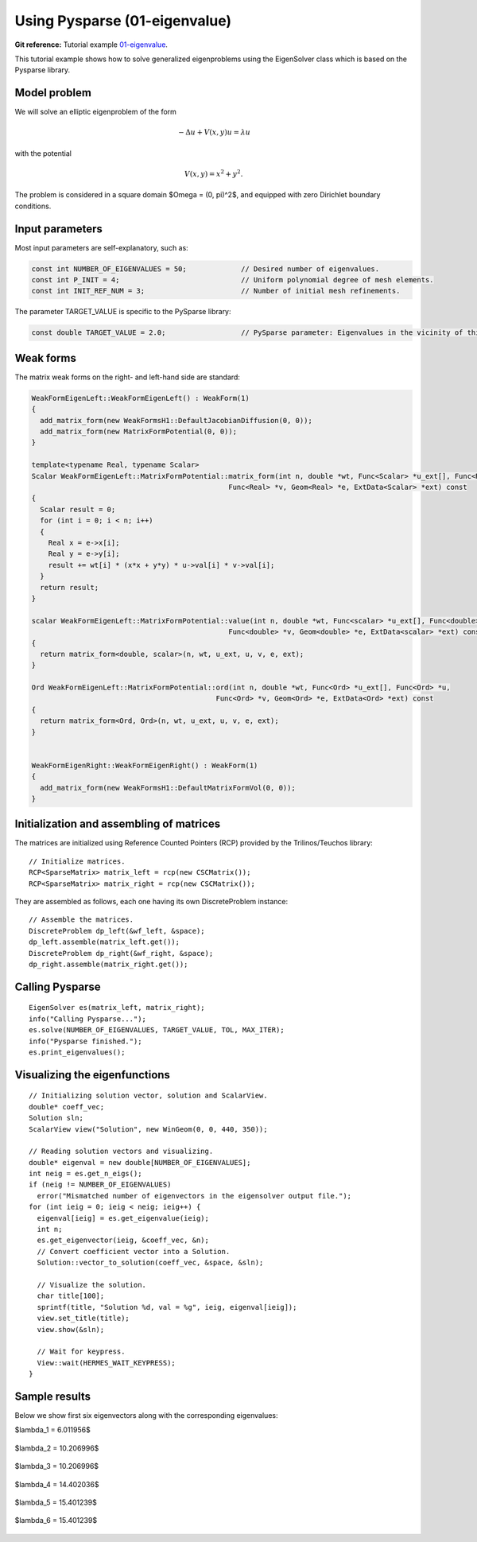 Using Pysparse (01-eigenvalue)
--------------------------------

**Git reference:** Tutorial example `01-eigenvalue <http://git.hpfem.org/hermes.git/tree/HEAD:/hermes2d/tutorial/P05-eigenproblems/01-eigenvalue>`_. 

This tutorial example shows how to solve generalized eigenproblems using the EigenSolver
class which is based on the Pysparse library. 

Model problem
~~~~~~~~~~~~~

We will solve an elliptic eigenproblem of the form 

.. math::
    -\Delta u + V(x, y) u = \lambda u

with the potential 

.. math::
    V(x, y) = x^2 + y^2.

The problem is considered in a square domain 
$\Omega = (0, \pi)^2$, and equipped with zero 
Dirichlet boundary conditions.

Input parameters
~~~~~~~~~~~~~~~~

Most input parameters are self-explanatory, such as:

.. sourcecode::
    .

    const int NUMBER_OF_EIGENVALUES = 50;             // Desired number of eigenvalues.
    const int P_INIT = 4;                             // Uniform polynomial degree of mesh elements.
    const int INIT_REF_NUM = 3;                       // Number of initial mesh refinements.

.. latexcode::
    .

    const int NUMBER_OF_EIGENVALUES = 50;             // Desired number of eigenvalues.
    const int P_INIT = 4;                             // Uniform polynomial degree of mesh
                                                      // elements.
    const int INIT_REF_NUM = 3;                       // Number of initial mesh refinements.

The parameter TARGET_VALUE is specific to the PySparse library:

.. sourcecode::
    .

    const double TARGET_VALUE = 2.0;                  // PySparse parameter: Eigenvalues in the vicinity of this number will be computed. 

.. latexcode::
    .

    const double TARGET_VALUE = 2.0;               // PySparse parameter: Eigenvalues in
                                                   // the vicinity of this number will be
                                                   // computed. 

Weak forms
~~~~~~~~~~

The matrix weak forms on the right- and left-hand side are standard:

.. sourcecode::
    .

    WeakFormEigenLeft::WeakFormEigenLeft() : WeakForm(1) 
    {
      add_matrix_form(new WeakFormsH1::DefaultJacobianDiffusion(0, 0));
      add_matrix_form(new MatrixFormPotential(0, 0));
    }

    template<typename Real, typename Scalar>
    Scalar WeakFormEigenLeft::MatrixFormPotential::matrix_form(int n, double *wt, Func<Scalar> *u_ext[], Func<Real> *u, 
				                   Func<Real> *v, Geom<Real> *e, ExtData<Scalar> *ext) const 
    {
      Scalar result = 0;
      for (int i = 0; i < n; i++) 
      {
	Real x = e->x[i];
	Real y = e->y[i];
	result += wt[i] * (x*x + y*y) * u->val[i] * v->val[i];
      }
      return result;
    }

    scalar WeakFormEigenLeft::MatrixFormPotential::value(int n, double *wt, Func<scalar> *u_ext[], Func<double> *u, 
		                                   Func<double> *v, Geom<double> *e, ExtData<scalar> *ext) const 
    {
      return matrix_form<double, scalar>(n, wt, u_ext, u, v, e, ext);
    }

    Ord WeakFormEigenLeft::MatrixFormPotential::ord(int n, double *wt, Func<Ord> *u_ext[], Func<Ord> *u, 
			                        Func<Ord> *v, Geom<Ord> *e, ExtData<Ord> *ext) const 
    {
      return matrix_form<Ord, Ord>(n, wt, u_ext, u, v, e, ext);
    }


    WeakFormEigenRight::WeakFormEigenRight() : WeakForm(1) 
    {
      add_matrix_form(new WeakFormsH1::DefaultMatrixFormVol(0, 0));
    }

.. latexcode::
    .

    WeakFormEigenLeft::WeakFormEigenLeft() : WeakForm(1) 
    {
      add_matrix_form(new WeakFormsH1::DefaultJacobianDiffusion(0, 0));
      add_matrix_form(new MatrixFormPotential(0, 0));
    }

    template<typename Real, typename Scalar>
    Scalar WeakFormEigenLeft::MatrixFormPotential::matrix_form(int n, double *wt,
                              Func<Scalar> *u_ext[], Func<Real> *u, Func<Real> *v, 
                              Geom<Real> *e, ExtData<Scalar> *ext) const 
    {
      Scalar result = 0;
      for (int i = 0; i < n; i++) 
      {
	Real x = e->x[i];
	Real y = e->y[i];
	result += wt[i] * (x*x + y*y) * u->val[i] * v->val[i];
      }
      return result;
    }

    scalar WeakFormEigenLeft::MatrixFormPotential::value(int n, double *wt, Func<scalar>
                              *u_ext[], Func<double> *u, Func<double> *v, 
                              Geom<double> *e, ExtData<scalar> *ext) const 
    {
      return matrix_form<double, scalar>(n, wt, u_ext, u, v, e, ext);
    }

    Ord WeakFormEigenLeft::MatrixFormPotential::ord(int n, double *wt, 
                           Func<Ord> *u_ext[], Func<Ord> *u, Func<Ord> *v, 
                           Geom<Ord> *e, ExtData<Ord> *ext) const 
    {
      return matrix_form<Ord, Ord>(n, wt, u_ext, u, v, e, ext);
    }


    WeakFormEigenRight::WeakFormEigenRight() : WeakForm(1) 
    {
      add_matrix_form(new WeakFormsH1::DefaultMatrixFormVol(0, 0));
    }


Initialization and assembling of matrices
~~~~~~~~~~~~~~~~~~~~~~~~~~~~~~~~~~~~~~~~~

The matrices are initialized using Reference Counted Pointers (RCP) provided
by the Trilinos/Teuchos library::

  // Initialize matrices.
  RCP<SparseMatrix> matrix_left = rcp(new CSCMatrix());
  RCP<SparseMatrix> matrix_right = rcp(new CSCMatrix());

They are assembled as follows, each one having its own DiscreteProblem
instance::

  // Assemble the matrices.
  DiscreteProblem dp_left(&wf_left, &space);
  dp_left.assemble(matrix_left.get());
  DiscreteProblem dp_right(&wf_right, &space);
  dp_right.assemble(matrix_right.get());


Calling Pysparse
~~~~~~~~~~~~~~~~

::

  EigenSolver es(matrix_left, matrix_right);
  info("Calling Pysparse...");
  es.solve(NUMBER_OF_EIGENVALUES, TARGET_VALUE, TOL, MAX_ITER);
  info("Pysparse finished.");
  es.print_eigenvalues();

Visualizing the eigenfunctions
~~~~~~~~~~~~~~~~~~~~~~~~~~~~~~

::

    // Initializing solution vector, solution and ScalarView.
    double* coeff_vec;
    Solution sln;
    ScalarView view("Solution", new WinGeom(0, 0, 440, 350));

    // Reading solution vectors and visualizing.
    double* eigenval = new double[NUMBER_OF_EIGENVALUES];
    int neig = es.get_n_eigs();
    if (neig != NUMBER_OF_EIGENVALUES) 
      error("Mismatched number of eigenvectors in the eigensolver output file.");  
    for (int ieig = 0; ieig < neig; ieig++) {
      eigenval[ieig] = es.get_eigenvalue(ieig);
      int n;
      es.get_eigenvector(ieig, &coeff_vec, &n);
      // Convert coefficient vector into a Solution.
      Solution::vector_to_solution(coeff_vec, &space, &sln);

      // Visualize the solution.
      char title[100];
      sprintf(title, "Solution %d, val = %g", ieig, eigenval[ieig]);
      view.set_title(title);
      view.show(&sln);

      // Wait for keypress.
      View::wait(HERMES_WAIT_KEYPRESS);
    }

Sample results
~~~~~~~~~~~~~~

Below we show first six eigenvectors along with the corresponding 
eigenvalues:

$\lambda_1 = 6.011956$

.. figure:: 01-eigenvalue/1.png
   :align: center
   :scale: 50% 
   :figclass: align-center
   :alt: Sample result

$\lambda_2 = 10.206996$

.. figure:: 01-eigenvalue/2.png
   :align: center
   :scale: 50% 
   :figclass: align-center
   :alt: Sample result

$\lambda_3 = 10.206996$

.. figure:: 01-eigenvalue/3.png
   :align: center
   :scale: 50% 
   :figclass: align-center
   :alt: Sample result

$\lambda_4 = 14.402036$

.. figure:: 01-eigenvalue/4.png
   :align: center
   :scale: 50% 
   :figclass: align-center
   :alt: Sample result

$\lambda_5 = 15.401239$

.. figure:: 01-eigenvalue/5.png
   :align: center
   :scale: 50% 
   :figclass: align-center
   :alt: Sample result

$\lambda_6 = 15.401239$

.. figure:: 01-eigenvalue/6.png
   :align: center
   :scale: 50% 
   :figclass: align-center
   :alt: Sample result




